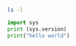 #+BEGIN_SRC sh
ls -l
#+END_SRC


#+BEGIN_SRC python :results output 
  import sys
  print (sys.version)
  print("hello world")
#+END_SRC

#+RESULTS:
: 3.6.2 |Anaconda custom (64-bit)| (default, Jul 20 2017, 13:51:32) 
: [GCC 4.4.7 20120313 (Red Hat 4.4.7-1)]
: hello world

